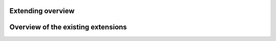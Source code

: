 .. _overview_extensions:

Extending overview
==================

Overview of the existing extensions
===================================



